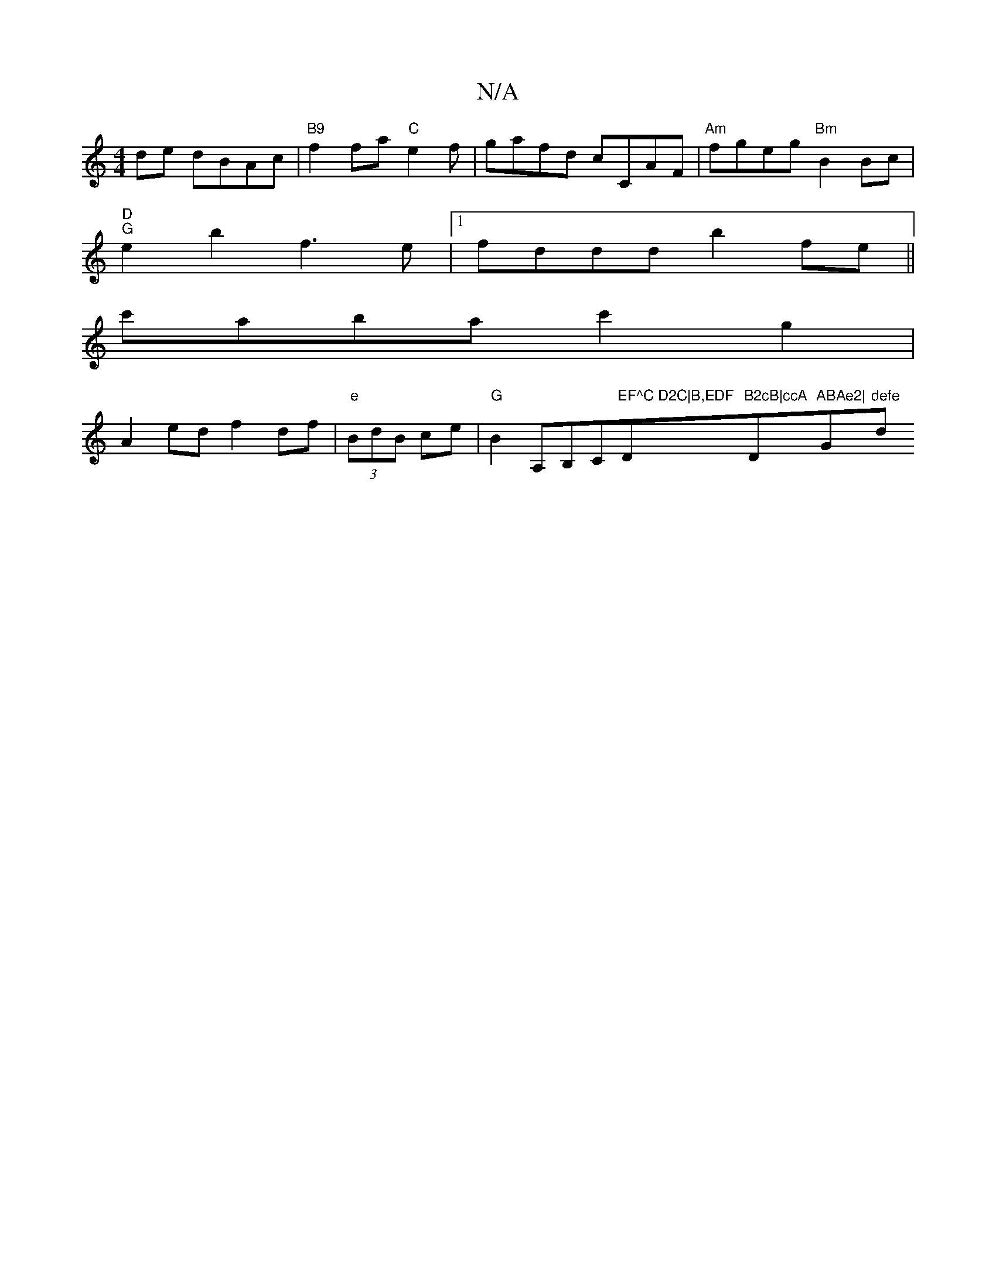 X:1
T:N/A
M:4/4
R:N/A
K:Cmajor
de dBAc | "B9"f2fa "C"e2f222|gafd cCAF|"Am"fgeg "Bm"B2Bc |
"D""G"e2 b2 f3e |1 fddd b2fe||
c'aba c'2g2|
A2 ed f2 df | "e" (3BdB ce | "G"B2A,B,C"EF^C D2C|B,EDF "D"B2cB|ccA "Dm"ABAe2|"G"defe "d"dcfe | c2